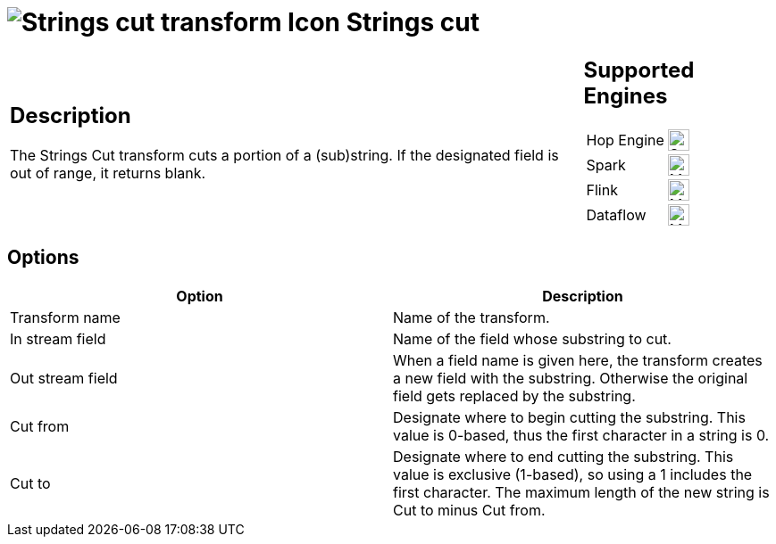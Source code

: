 ////
Licensed to the Apache Software Foundation (ASF) under one
or more contributor license agreements.  See the NOTICE file
distributed with this work for additional information
regarding copyright ownership.  The ASF licenses this file
to you under the Apache License, Version 2.0 (the
"License"); you may not use this file except in compliance
with the License.  You may obtain a copy of the License at
  http://www.apache.org/licenses/LICENSE-2.0
Unless required by applicable law or agreed to in writing,
software distributed under the License is distributed on an
"AS IS" BASIS, WITHOUT WARRANTIES OR CONDITIONS OF ANY
KIND, either express or implied.  See the License for the
specific language governing permissions and limitations
under the License.
////
:documentationPath: /pipeline/transforms/
:language: en_US
:description: The Strings Cut transform cuts a portion of a (sub)string. If the designated field is out of range, it returns blank.

= image:transforms/icons/stringcut.svg[Strings cut transform Icon, role="image-doc-icon"] Strings cut

[%noheader,cols="3a,1a", role="table-no-borders" ]
|===
|
== Description

The Strings Cut transform cuts a portion of a (sub)string. If the designated field is out of range, it returns blank.

|
== Supported Engines
[%noheader,cols="2,1a",frame=none, role="table-supported-engines"]
!===
!Hop Engine! image:check_mark.svg[Supported, 24]
!Spark! image:question_mark.svg[Maybe Supported, 24]
!Flink! image:question_mark.svg[Maybe Supported, 24]
!Dataflow! image:question_mark.svg[Maybe Supported, 24]
!===
|===

== Options

[options="header"]
|===
|Option|Description
|Transform name|Name of the transform.
|In stream field|Name of the field whose substring to cut.
|Out stream field|When a field name is given here, the transform creates a new field with the substring.
Otherwise the original field gets replaced by the substring.
|Cut from|Designate where to begin cutting the substring.
This value is 0-based, thus the first character in a string is 0.
|Cut to|Designate where to end cutting the substring.
This value is exclusive (1-based), so using a 1 includes the first character.
The maximum length of the new string is Cut to minus Cut from.
|===
